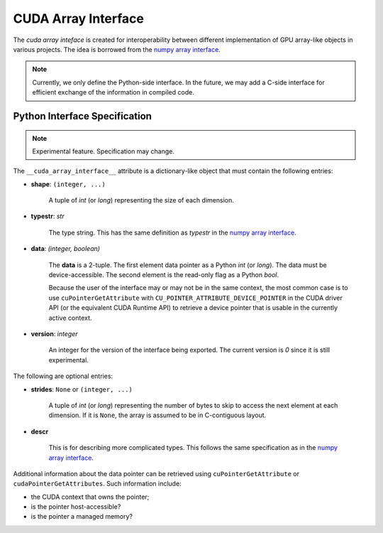.. _cuda-array-interface:

====================
CUDA Array Interface
====================

The *cuda array inteface* is created for interoperability between different
implementation of GPU array-like objects in various projects.  The idea is
borrowed from the `numpy array interface`_.


.. note::
    Currently, we only define the Python-side interface.  In the future, we may
    add a C-side interface for efficient exchange of the information in
    compiled code.


Python Interface Specification
==============================

.. note:: Experimental feature.  Specification may change.

The ``__cuda_array_interface__`` attribute is a dictionary-like object that
must contain the following entries:

- **shape**: ``(integer, ...)``

    A tuple of `int` (or `long`) representing the size of each dimension.

- **typestr**: `str`

    The type string.  This has the same definition as *typestr* in the
    `numpy array interface`_.

- **data**: `(integer, boolean)`

    The **data** is a 2-tuple.  The first element data pointer
    as a Python `int` (or `long`).  The data must be device-accessible.
    The second element is the read-only flag as a Python `bool`.

    Because the user of the interface may or may not be in the same context,
    the most common case is to use ``cuPointerGetAttribute`` with
    ``CU_POINTER_ATTRIBUTE_DEVICE_POINTER`` in the CUDA driver API (or the
    equivalent CUDA Runtime API) to retrieve a device pointer that
    is usable in the currently active context.

- **version**: `integer`

    An integer for the version of the interface being exported.
    The current version is *0* since it is still experimental.


The following are optional entries:

- **strides**: ``None`` or ``(integer, ...)``

    A tuple of `int` (or `long`) representing the number of bytes to skip to
    access the next element at each dimension. If it is ``None``, the array is
    assumed to be in C-contiguous layout.

- **descr**

    This is for describing more complicated types.  This follows the same
    specification as in the `numpy array interface`_.


Additional information about the data pointer can be retrieved using
``cuPointerGetAttribute`` or ``cudaPointerGetAttributes``.  Such information
include:

- the CUDA context that owns the pointer;
- is the pointer host-accessible?
- is the pointer a managed memory?


.. _numpy array interface: https://docs.scipy.org/doc/numpy-1.13.0/reference/arrays.interface.html#__array_interface__
